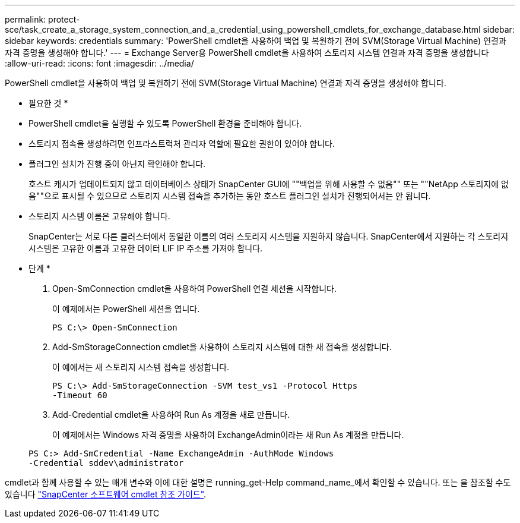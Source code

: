 ---
permalink: protect-sce/task_create_a_storage_system_connection_and_a_credential_using_powershell_cmdlets_for_exchange_database.html 
sidebar: sidebar 
keywords: credentials 
summary: 'PowerShell cmdlet을 사용하여 백업 및 복원하기 전에 SVM(Storage Virtual Machine) 연결과 자격 증명을 생성해야 합니다.' 
---
= Exchange Server용 PowerShell cmdlet을 사용하여 스토리지 시스템 연결과 자격 증명을 생성합니다
:allow-uri-read: 
:icons: font
:imagesdir: ../media/


[role="lead"]
PowerShell cmdlet을 사용하여 백업 및 복원하기 전에 SVM(Storage Virtual Machine) 연결과 자격 증명을 생성해야 합니다.

* 필요한 것 *

* PowerShell cmdlet을 실행할 수 있도록 PowerShell 환경을 준비해야 합니다.
* 스토리지 접속을 생성하려면 인프라스트럭처 관리자 역할에 필요한 권한이 있어야 합니다.
* 플러그인 설치가 진행 중이 아닌지 확인해야 합니다.
+
호스트 캐시가 업데이트되지 않고 데이터베이스 상태가 SnapCenter GUI에 ""백업을 위해 사용할 수 없음"" 또는 ""NetApp 스토리지에 없음""으로 표시될 수 있으므로 스토리지 시스템 접속을 추가하는 동안 호스트 플러그인 설치가 진행되어서는 안 됩니다.

* 스토리지 시스템 이름은 고유해야 합니다.
+
SnapCenter는 서로 다른 클러스터에서 동일한 이름의 여러 스토리지 시스템을 지원하지 않습니다. SnapCenter에서 지원하는 각 스토리지 시스템은 고유한 이름과 고유한 데이터 LIF IP 주소를 가져야 합니다.



* 단계 *

. Open-SmConnection cmdlet을 사용하여 PowerShell 연결 세션을 시작합니다.
+
이 예제에서는 PowerShell 세션을 엽니다.

+
[listing]
----
PS C:\> Open-SmConnection
----
. Add-SmStorageConnection cmdlet을 사용하여 스토리지 시스템에 대한 새 접속을 생성합니다.
+
이 예에서는 새 스토리지 시스템 접속을 생성합니다.

+
[listing]
----
PS C:\> Add-SmStorageConnection -SVM test_vs1 -Protocol Https
-Timeout 60
----
. Add-Credential cmdlet을 사용하여 Run As 계정을 새로 만듭니다.
+
이 예제에서는 Windows 자격 증명을 사용하여 ExchangeAdmin이라는 새 Run As 계정을 만듭니다.

+
[listing]
----
PS C:> Add-SmCredential -Name ExchangeAdmin -AuthMode Windows
-Credential sddev\administrator
----


cmdlet과 함께 사용할 수 있는 매개 변수와 이에 대한 설명은 running_get-Help command_name_에서 확인할 수 있습니다. 또는 을 참조할 수도 있습니다 https://library.netapp.com/ecm/ecm_download_file/ECMLP2883300["SnapCenter 소프트웨어 cmdlet 참조 가이드"^].
